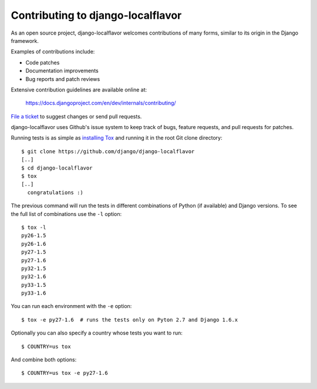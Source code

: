 ==================================
Contributing to django-localflavor
==================================

As an open source project, django-localflavor welcomes contributions of many
forms, similar to its origin in the Django framework.

Examples of contributions include:

* Code patches
* Documentation improvements
* Bug reports and patch reviews

Extensive contribution guidelines are available online at:

    https://docs.djangoproject.com/en/dev/internals/contributing/

`File a ticket`__ to suggest changes or send pull requests.

django-localflavor uses Github's issue system to keep track of bugs, feature
requests, and pull requests for patches.

Running tests is as simple as `installing Tox`__ and running it in the root
Git clone directory::

    $ git clone https://github.com/django/django-localflavor
    [..]
    $ cd django-localflavor
    $ tox
    [..]
      congratulations :)

The previous command will run the tests in different combinations of Python
(if available) and Django versions. To see the full list of combinations use
the ``-l`` option::

    $ tox -l
    py26-1.5
    py26-1.6
    py27-1.5
    py27-1.6
    py32-1.5
    py32-1.6
    py33-1.5
    py33-1.6

You can run each environment with the ``-e`` option::

    $ tox -e py27-1.6  # runs the tests only on Pyton 2.7 and Django 1.6.x

Optionally you can also specify a country whose tests you want to run::

    $ COUNTRY=us tox

And combine both options::

    $ COUNTRY=us tox -e py27-1.6

__ http://tox.readthedocs.org/en/latest/install.html
__ https://github.com/django/django-localflavor/issues
